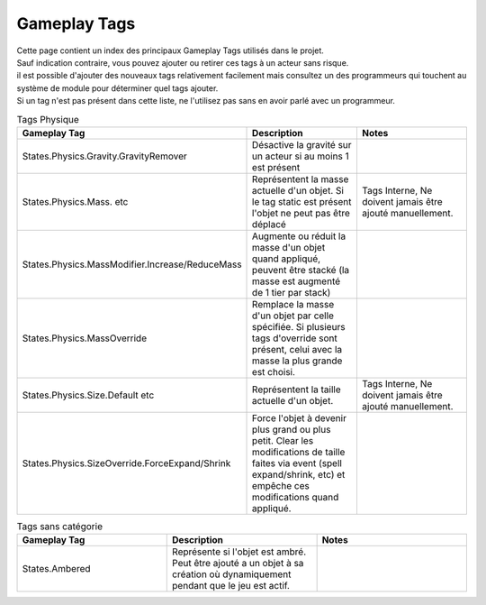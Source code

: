 Gameplay Tags
=====

| Cette page contient un index des principaux Gameplay Tags utilisés dans le projet.
| Sauf indication contraire, vous pouvez ajouter ou retirer ces tags à un acteur sans risque.

| il est possible d'ajouter des nouveaux tags relativement facilement mais consultez un des programmeurs qui touchent au système de module pour déterminer quel tags ajouter.
| Si un tag n'est pas présent dans cette liste, ne l'utilisez pas sans en avoir parlé avec un programmeur.

..
  TODO : remplacer par fichier csv?

.. list-table:: Tags Physique
   :widths: 20 20 20
   :header-rows: 1

   * - Gameplay Tag
     - Description
     - Notes
   * - States.Physics.Gravity.GravityRemover
     - Désactive la gravité sur un acteur si au moins 1 est présent 
     - 
   * - States.Physics.Mass. etc
     - Représentent la masse actuelle d'un objet. Si le tag static est présent l'objet ne peut pas être déplacé
     - Tags Interne, Ne doivent jamais être ajouté manuellement.
   * - States.Physics.MassModifier.Increase/ReduceMass
     - Augmente ou réduit la masse d'un objet quand appliqué, peuvent être stacké (la masse est augmenté de 1 tier par stack)
     - 
   * - States.Physics.MassOverride
     - Remplace la masse d'un objet par celle spécifiée. Si plusieurs tags d'override sont présent, celui avec la masse la plus grande est choisi. 
     -
   * - States.Physics.Size.Default etc
     - Représentent la taille actuelle d'un objet.
     - Tags Interne, Ne doivent jamais être ajouté manuellement.
   * - States.Physics.SizeOverride.ForceExpand/Shrink
     - Force l'objet à devenir plus grand ou plus petit. Clear les modifications de taille faites via event (spell expand/shrink, etc) et empêche ces modifications quand appliqué.
     -

.. list-table:: Tags sans catégorie
   :widths: 20 20 20
   :header-rows: 1

   * - Gameplay Tag
     - Description
     - Notes
   * - States.Ambered
     - Représente si l'objet est ambré. Peut être ajouté a un objet à sa création où dynamiquement pendant que le jeu est actif.
     - 
